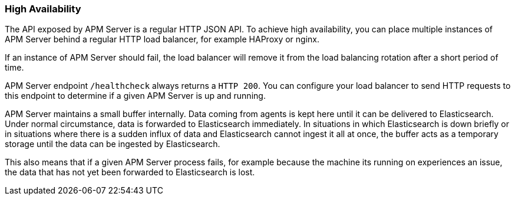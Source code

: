 [[high-availability]]
[float]
=== High Availability

The API exposed by APM Server is a regular HTTP JSON API. 
To achieve high availability, 
you can place multiple instances of APM Server behind a regular HTTP load balancer,
for example HAProxy or nginx.

If an instance of APM Server should fail, 
the load balancer will remove it from the load balancing rotation after a short period of time.

APM Server endpoint `/healthcheck` always returns a `HTTP 200`.
You can configure your load balancer to send HTTP requests to this endpoint 
to determine if a given APM Server is up and running.

APM Server maintains a small buffer internally. 
Data coming from agents is kept here until it can be delivered to Elasticsearch.
Under normal circumstance, data is forwarded to Elasticsearch immediately.
In situations in which Elasticsearch is down briefly 
or in situations where there is a sudden influx of data and Elasticsearch cannot ingest it all at once, 
the buffer acts as a temporary storage until the data can be ingested by Elasticsearch.

This also means that if a given APM Server process fails, 
for example because the machine its running on experiences an issue, 
the data that has not yet been forwarded to Elasticsearch is lost.
